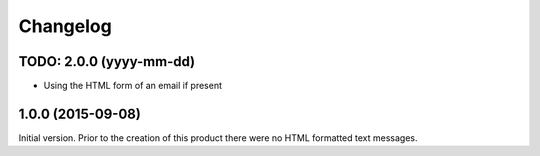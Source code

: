 Changelog
=========

TODO: 2.0.0 (yyyy-mm-dd)
------------------------

* Using the HTML form of an email if present

1.0.0 (2015-09-08)
------------------

Initial version. Prior to the creation of this product there were
no HTML formatted text messages.

..  LocalWords:  Changelog GitHub
